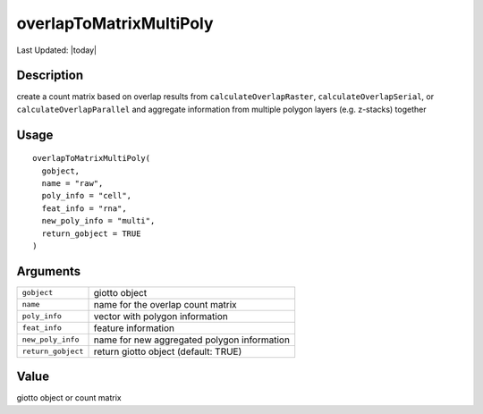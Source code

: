 overlapToMatrixMultiPoly
------------------------

.. link-button:: https://github.com/drieslab/Giotto/tree/suite/R/giotto_structures.R#L2586
		:type: url
		:text: View Source Code
		:classes: btn-outline-primary btn-block

Last Updated: |today|

Description
~~~~~~~~~~~

create a count matrix based on overlap results from
``calculateOverlapRaster``, ``calculateOverlapSerial``, or
``calculateOverlapParallel`` and aggregate information from multiple
polygon layers (e.g. z-stacks) together

Usage
~~~~~

::

   overlapToMatrixMultiPoly(
     gobject,
     name = "raw",
     poly_info = "cell",
     feat_info = "rna",
     new_poly_info = "multi",
     return_gobject = TRUE
   )

Arguments
~~~~~~~~~

+-----------------------------------+-----------------------------------+
| ``gobject``                       | giotto object                     |
+-----------------------------------+-----------------------------------+
| ``name``                          | name for the overlap count matrix |
+-----------------------------------+-----------------------------------+
| ``poly_info``                     | vector with polygon information   |
+-----------------------------------+-----------------------------------+
| ``feat_info``                     | feature information               |
+-----------------------------------+-----------------------------------+
| ``new_poly_info``                 | name for new aggregated polygon   |
|                                   | information                       |
+-----------------------------------+-----------------------------------+
| ``return_gobject``                | return giotto object (default:    |
|                                   | TRUE)                             |
+-----------------------------------+-----------------------------------+

Value
~~~~~

giotto object or count matrix
